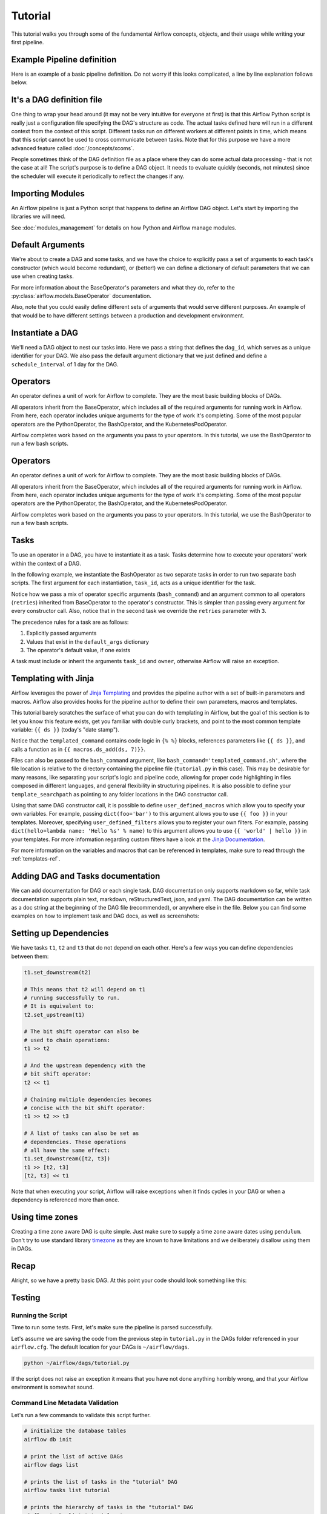 .. Licensed to the Apache Software Foundation (ASF) under one
   or more contributor license agreements.  See the NOTICE file
   distributed with this work for additional information
   regarding copyright ownership.  The ASF licenses this file
   to you under the Apache License, Version 2.0 (the
   "License"); you may not use this file except in compliance
   with the License.  You may obtain a copy of the License at

..   http://www.apache.org/licenses/LICENSE-2.0

.. Unless required by applicable law or agreed to in writing,
   software distributed under the License is distributed on an
   "AS IS" BASIS, WITHOUT WARRANTIES OR CONDITIONS OF ANY
   KIND, either express or implied.  See the License for the
   specific language governing permissions and limitations
   under the License.




Tutorial
================

This tutorial walks you through some of the fundamental Airflow concepts,
objects, and their usage while writing your first pipeline.

Example Pipeline definition
---------------------------

Here is an example of a basic pipeline definition. Do not worry if this looks
complicated, a line by line explanation follows below.

.. exampleinclude:: /../../airflow/example_dags/tutorial.py
   :language: python
   :start-after: [START tutorial]
   :end-before: [END tutorial]

It's a DAG definition file
--------------------------

One thing to wrap your head around (it may not be very intuitive for everyone
at first) is that this Airflow Python script is really
just a configuration file specifying the DAG's structure as code.
The actual tasks defined here will run in a different context from
the context of this script. Different tasks run on different workers
at different points in time, which means that this script cannot be used
to cross communicate between tasks. Note that for this
purpose we have a more advanced feature called :doc:`/concepts/xcoms`.

People sometimes think of the DAG definition file as a place where they
can do some actual data processing - that is not the case at all!
The script's purpose is to define a DAG object. It needs to evaluate
quickly (seconds, not minutes) since the scheduler will execute it
periodically to reflect the changes if any.


Importing Modules
-----------------

An Airflow pipeline is just a Python script that happens to define an
Airflow DAG object. Let's start by importing the libraries we will need.

.. exampleinclude:: /../../airflow/example_dags/tutorial.py
   :language: python
   :start-after: [START import_module]
   :end-before: [END import_module]


See :doc:`modules_management` for details on how Python and Airflow manage modules.

Default Arguments
-----------------
We're about to create a DAG and some tasks, and we have the choice to
explicitly pass a set of arguments to each task's constructor
(which would become redundant), or (better!) we can define a dictionary
of default parameters that we can use when creating tasks.

.. exampleinclude:: /../../airflow/example_dags/tutorial.py
   :language: python
   :dedent: 4
   :start-after: [START default_args]
   :end-before: [END default_args]

For more information about the BaseOperator's parameters and what they do,
refer to the :py:class:`airflow.models.BaseOperator` documentation.

Also, note that you could easily define different sets of arguments that
would serve different purposes. An example of that would be to have
different settings between a production and development environment.


Instantiate a DAG
-----------------

We'll need a DAG object to nest our tasks into. Here we pass a string
that defines the ``dag_id``, which serves as a unique identifier for your DAG.
We also pass the default argument dictionary that we just defined and
define a ``schedule_interval`` of 1 day for the DAG.

.. exampleinclude:: /../../airflow/example_dags/tutorial.py
   :language: python
   :start-after: [START instantiate_dag]
   :end-before: [END instantiate_dag]

Operators
---------

An operator defines a unit of work for Airflow to complete. They are the most basic building blocks of DAGs.

All operators inherit from the BaseOperator, which includes all of the required arguments for
running work in Airflow. From here, each operator includes unique arguments for
the type of work it's completing. Some of the most popular operators are the PythonOperator, the BashOperator, and the
KubernetesPodOperator.

Airflow completes work based on the arguments you pass to your operators. In this tutorial, we
use the BashOperator to run a few bash scripts.

Operators
---------

An operator defines a unit of work for Airflow to complete. They are the most basic building blocks of DAGs.

All operators inherit from the BaseOperator, which includes all of the required arguments for
running work in Airflow. From here, each operator includes unique arguments for
the type of work it's completing. Some of the most popular operators are the PythonOperator, the BashOperator, and the
KubernetesPodOperator.

Airflow completes work based on the arguments you pass to your operators. In this tutorial, we
use the BashOperator to run a few bash scripts.

Tasks
-----

To use an operator in a DAG, you have to instantiate it as a task. Tasks
determine how to execute your operators' work within the context of a DAG.

In the following example, we instantiate the BashOperator as two separate tasks in order to run two
separate bash scripts. The first argument for each instantiation, ``task_id``,
acts as a unique identifier for the task.

.. exampleinclude:: /../../airflow/example_dags/tutorial.py
   :language: python
   :dedent: 4
   :start-after: [START basic_task]
   :end-before: [END basic_task]

Notice how we pass a mix of operator specific arguments (``bash_command``) and
an argument common to all operators (``retries``) inherited
from BaseOperator to the operator's constructor. This is simpler than
passing every argument for every constructor call. Also, notice that in
the second task we override the ``retries`` parameter with ``3``.

The precedence rules for a task are as follows:

1.  Explicitly passed arguments
2.  Values that exist in the ``default_args`` dictionary
3.  The operator's default value, if one exists

A task must include or inherit the arguments ``task_id`` and ``owner``,
otherwise Airflow will raise an exception.

Templating with Jinja
---------------------
Airflow leverages the power of
`Jinja Templating <https://jinja.palletsprojects.com/en/2.11.x/>`_ and provides
the pipeline author
with a set of built-in parameters and macros. Airflow also provides
hooks for the pipeline author to define their own parameters, macros and
templates.

This tutorial barely scratches the surface of what you can do with
templating in Airflow, but the goal of this section is to let you know
this feature exists, get you familiar with double curly brackets, and
point to the most common template variable: ``{{ ds }}`` (today's "date
stamp").

.. exampleinclude:: /../../airflow/example_dags/tutorial.py
   :language: python
   :dedent: 4
   :start-after: [START jinja_template]
   :end-before: [END jinja_template]

Notice that the ``templated_command`` contains code logic in ``{% %}`` blocks,
references parameters like ``{{ ds }}``, and calls a function as in
``{{ macros.ds_add(ds, 7)}}``.

Files can also be passed to the ``bash_command`` argument, like
``bash_command='templated_command.sh'``, where the file location is relative to
the directory containing the pipeline file (``tutorial.py`` in this case). This
may be desirable for many reasons, like separating your script's logic and
pipeline code, allowing for proper code highlighting in files composed in
different languages, and general flexibility in structuring pipelines. It is
also possible to define your ``template_searchpath`` as pointing to any folder
locations in the DAG constructor call.

Using that same DAG constructor call, it is possible to define
``user_defined_macros`` which allow you to specify your own variables.
For example, passing ``dict(foo='bar')`` to this argument allows you
to use ``{{ foo }}`` in your templates. Moreover, specifying
``user_defined_filters`` allows you to register your own filters. For example,
passing ``dict(hello=lambda name: 'Hello %s' % name)`` to this argument allows
you to use ``{{ 'world' | hello }}`` in your templates. For more information
regarding custom filters have a look at the
`Jinja Documentation <https://jinja.palletsprojects.com/en/latest/api/#custom-filters>`_.

For more information on the variables and macros that can be referenced
in templates, make sure to read through the :ref:`templates-ref`.

Adding DAG and Tasks documentation
----------------------------------
We can add documentation for DAG or each single task. DAG documentation only supports
markdown so far, while task documentation supports plain text, markdown, reStructuredText,
json, and yaml. The DAG documentation can be written as a doc string at the beginning
of the DAG file (recommended), or anywhere else in the file. Below you can find some examples
on how to implement task and DAG docs, as well as screenshots:

.. exampleinclude:: /../../airflow/example_dags/tutorial.py
   :language: python
   :dedent: 4
   :start-after: [START documentation]
   :end-before: [END documentation]

.. image:: img/task_doc.png
.. image:: img/dag_doc.png

Setting up Dependencies
-----------------------
We have tasks ``t1``, ``t2`` and ``t3`` that do not depend on each other. Here's a few ways
you can define dependencies between them:

.. code-block:: python

   t1.set_downstream(t2)

   # This means that t2 will depend on t1
   # running successfully to run.
   # It is equivalent to:
   t2.set_upstream(t1)

   # The bit shift operator can also be
   # used to chain operations:
   t1 >> t2

   # And the upstream dependency with the
   # bit shift operator:
   t2 << t1

   # Chaining multiple dependencies becomes
   # concise with the bit shift operator:
   t1 >> t2 >> t3

   # A list of tasks can also be set as
   # dependencies. These operations
   # all have the same effect:
   t1.set_downstream([t2, t3])
   t1 >> [t2, t3]
   [t2, t3] << t1

Note that when executing your script, Airflow will raise exceptions when
it finds cycles in your DAG or when a dependency is referenced more
than once.

Using time zones
----------------

Creating a time zone aware DAG is quite simple. Just make sure to supply a time zone aware dates
using ``pendulum``. Don't try to use standard library
`timezone <https://docs.python.org/3/library/datetime.html#timezone-objects>`_ as they are known to
have limitations and we deliberately disallow using them in DAGs.

Recap
-----
Alright, so we have a pretty basic DAG. At this point your code should look
something like this:

.. exampleinclude:: /../../airflow/example_dags/tutorial.py
   :language: python
   :start-after: [START tutorial]
   :end-before: [END tutorial]

.. _testing:

Testing
--------

Running the Script
''''''''''''''''''

Time to run some tests. First, let's make sure the pipeline
is parsed successfully.

Let's assume we are saving the code from the previous step in
``tutorial.py`` in the DAGs folder referenced in your ``airflow.cfg``.
The default location for your DAGs is ``~/airflow/dags``.

.. code-block:: bash

   python ~/airflow/dags/tutorial.py

If the script does not raise an exception it means that you have not done
anything horribly wrong, and that your Airflow environment is somewhat
sound.

Command Line Metadata Validation
'''''''''''''''''''''''''''''''''
Let's run a few commands to validate this script further.

.. code-block:: bash

   # initialize the database tables
   airflow db init

   # print the list of active DAGs
   airflow dags list

   # prints the list of tasks in the "tutorial" DAG
   airflow tasks list tutorial

   # prints the hierarchy of tasks in the "tutorial" DAG
   airflow tasks list tutorial --tree


Testing
'''''''
Let's test by running the actual task instances for a specific date. The date
specified in this context is called the *logical date* (also called *execution
date* for historical reasons), which simulates the scheduler running your task
or DAG for a specific date and time, even though it *physically* will run now
(or as soon as its dependencies are met).

We said the scheduler runs your task *for* a specific date and time, not *at*.
This is because each run of a DAG conceptually represents not a specific date
and time, but an interval between two times, called a
:ref:`data interval <data-interval>`. A DAG run's logical date is the start of
its data interval.

.. code-block:: bash

   # command layout: command subcommand dag_id task_id date

   # testing print_date
   airflow tasks test tutorial print_date 2015-06-01

   # testing sleep
   airflow tasks test tutorial sleep 2015-06-01

Now remember what we did with templating earlier? See how this template
gets rendered and executed by running this command:

.. code-block:: bash

   # testing templated
   airflow tasks test tutorial templated 2015-06-01

This should result in displaying a verbose log of events and ultimately
running your bash command and printing the result.

Note that the ``airflow tasks test`` command runs task instances locally, outputs
their log to stdout (on screen), does not bother with dependencies, and
does not communicate state (running, success, failed, ...) to the database.
It simply allows testing a single task instance.

The same applies to ``airflow dags test [dag_id] [logical_date]``, but on a DAG
level. It performs a single DAG run of the given DAG id. While it does take task
dependencies into account, no state is registered in the database. It is
convenient for locally testing a full run of your DAG, given that e.g. if one of
your tasks expects data at some location, it is available.

Backfill
''''''''
Everything looks like it's running fine so let's run a backfill.
``backfill`` will respect your dependencies, emit logs into files and talk to
the database to record status. If you do have a webserver up, you will be able
to track the progress. ``airflow webserver`` will start a web server if you
are interested in tracking the progress visually as your backfill progresses.

Note that if you use ``depends_on_past=True``, individual task instances
will depend on the success of their previous task instance (that is, previous
according to the logical date). Task instances with their logical dates equal to
``start_date`` will disregard this dependency because there would be no past
task instances created for them.

You may also want to consider ``wait_for_downstream=True`` when using ``depends_on_past=True``.
While ``depends_on_past=True`` causes a task instance to depend on the success
of its previous task_instance, ``wait_for_downstream=True`` will cause a task instance
to also wait for all task instances *immediately downstream* of the previous
task instance to succeed.

The date range in this context is a ``start_date`` and optionally an ``end_date``,
which are used to populate the run schedule with task instances from this dag.

.. code-block:: bash

   # optional, start a web server in debug mode in the background
   # airflow webserver --debug &

   # start your backfill on a date range
   airflow dags backfill tutorial \
       --start-date 2015-06-01 \
       --end-date 2015-06-07


Pipeline Example
''''''''''''''''''''

Lets look at another example; we need to get some data from a file which is hosted online and need to insert into our local database. We also need to look at removing duplicate rows while inserting.

Initial setup
''''''''''''''''''''
We need to have Docker installed as we will be using the `quick-start docker-compose installation <https://airflow.apache.org/docs/apache-airflow/stable/start/docker.html>`_ for this example.
The steps below should be sufficient, but see the quick-start documentation for full instructions.

.. code-block:: bash

 # Download the docker-compose.yaml file
 curl -Lf0 'https://airflow.apache.org/docs/apache-airflow/stable/docker-compose.yaml'

 # Make expected directories and set an expected environment variable
 mkdir -p ./dags ./logs ./plugins
 echo -e "AIRFLOW_UID=$(id -u)" > .env

 # Initialize the database
 docker-compose up airflow-init

 # Start up all services
 docker-compose up

After all services have started up, the web UI will be available at: ``http://localhost:8080``. The default account has the username ``airflow`` and the password ``airflow``.

We will also need to create a `connection <https://airflow.apache.org/docs/apache-airflow/stable/concepts/connections.html>`_ to the postgres db. To create one via the web UI, from the "Admin" menu, select "Connections", then click the Plus sign to "Add a new record" to the list of connections.

Fill in the fields as shown below. Note the Connection Id value, which we'll pass as a parameter for the ``postgres_conn_id`` kwarg.

- Connection Id: tutorial_pg_conn
- Connection Type: postgres
- Host: postgres
- Schema: airflow
- Login: airflow
- Password: airflow
- Port: 5432

Test your connection and if the test is successful, save your connection.

Table Creation Tasks
~~~~~~~~~~~~~~~~~~~~~~~~~~

We can use the `PostgresOperator <https://airflow.apache.org/docs/apache-airflow-providers-postgres/stable/operators/postgres_operator_howto_guide.html#creating-a-postgres-database-table>`_ to define tasks that create tables in our postgres db.

We'll create one table to facilitate data cleaning steps (``employees_temp``) and another table to store our cleaned data (``employees``).

.. code-block:: python

 from airflow.providers.postgres.operators.postgres import PostgresOperator

 create_employees_table = PostgresOperator(
     task_id="create_employees_table",
     postgres_conn_id="tutorial_pg_conn",
     sql="""
         CREATE TABLE IF NOT EXISTS employees (
             "Serial Number" NUMERIC PRIMARY KEY,
             "Company Name" TEXT,
             "Employee Markme" TEXT,
             "Description" TEXT,
             "Leave" INTEGER
         );""",
 )

 create_employees_temp_table = PostgresOperator(
     task_id="create_employees_temp_table",
     postgres_conn_id="tutorial_pg_conn",
     sql="""
         DROP TABLE IF EXISTS employees_temp;
         CREATE TABLE employees_temp (
             "Serial Number" NUMERIC PRIMARY KEY,
             "Company Name" TEXT,
             "Employee Markme" TEXT,
             "Description" TEXT,
             "Leave" INTEGER
         );""",
 )

Optional Note:
""""""""""""""
If you want to abstract these sql statements out of your DAG, you can move the statements sql files somewhere within the ``dags/`` directory and pass the sql file_path (relative to ``dags/``) to the ``sql`` kwarg. For ``employees`` for example, create a ``sql`` directory in ``dags/``, put ``employees`` DDL in ``dags/sql/employees_schema.sql``, and modify the PostgresOperator() to:

.. code-block:: python

 create_employees_table = PostgresOperator(
     task_id="create_employees_table",
     postgres_conn_id="tutorial_pg_conn",
     sql="sql/employees_schema.sql",
 )

and repeat for the ``employees_temp`` table.

Data Retrieval Task
~~~~~~~~~~~~~~~~~~~

Here we retrieve data, save it to a file on our Airflow instance, and load the data from that file into an intermediate table where we can execute data cleaning steps.

.. code-block:: python

 import os
 import requests
 from airflow.decorators import task
 from airflow.providers.postgres.hooks.postgres import PostgresHook


 @task
 def get_data():
     # NOTE: configure this as appropriate for your airflow environment
     data_path = "/opt/airflow/dags/files/employees.csv"
     os.makedirs(os.path.dirname(data_path), exist_ok=True)

     url = "https://raw.githubusercontent.com/apache/airflow/main/docs/apache-airflow/pipeline_example.csv"

     response = requests.request("GET", url)

     with open(data_path, "w") as file:
         file.write(response.text)

     postgres_hook = PostgresHook(postgres_conn_id="tutorial_pg_conn")
     conn = postgres_hook.get_conn()
     cur = conn.cursor()
     with open(data_path, "r") as file:
         cur.copy_expert(
             "COPY employees_temp FROM STDIN WITH CSV HEADER DELIMITER AS ',' QUOTE '\"'",
             file,
         )
     conn.commit()

Data Merge Task
~~~~~~~~~~~~~~~

Here we select completely unique records from the retrieved data, then we check to see if any employee ``Serial Numbers`` are already in the database (if they are, we update those records with the new data).

.. code-block:: python

 from airflow.decorators import task
 from airflow.providers.postgres.hooks.postgres import PostgresHook


 @task
 def merge_data():
     query = """
         INSERT INTO employees
         SELECT *
         FROM (
             SELECT DISTINCT *
             FROM employees_temp
         )
         ON CONFLICT ("Serial Number") DO UPDATE
         SET "Serial Number" = excluded."Serial Number";
     """
     try:
         postgres_hook = PostgresHook(postgres_conn_id="tutorial_pg_conn")
         conn = postgres_hook.get_conn()
         cur = conn.cursor()
         cur.execute(query)
         conn.commit()
         return 0
     except Exception as e:
         return 1



Completing our DAG:
~~~~~~~~~~~~~~~~~~~
We've developed our tasks, now we need to wrap them in a DAG, which enables us to define when and how tasks should run, and state any dependencies that tasks have on other tasks. The DAG below is configured to:

* run every day a midnight starting on Jan 1, 2021,
* only run once in the event that days are missed, and
* timeout after 60 minutes

And from the last line in the definition of the ``Etl`` DAG, we see:

.. code-block:: python

     [create_employees_table, create_employees_temp_table] >> get_data() >> merge_data()

* the ``merge_data()`` task depends on the ``get_data()`` task,
* the ``get_data()`` depends on both the ``create_employees_table`` and ``create_employees_temp_table`` tasks, and
* the ``create_employees_table`` and ``create_employees_temp_table`` tasks can run independently.

Putting all of the pieces together, we have our completed DAG.

.. code-block:: python

 import datetime
 import pendulum
 import os

 import requests
 from airflow.decorators import dag, task
 from airflow.providers.postgres.hooks.postgres import PostgresHook
 from airflow.providers.postgres.operators.postgres import PostgresOperator


 @dag(
     schedule_interval="0 0 * * *",
     start_date=pendulum.datetime(2021, 1, 1, tz="UTC"),
     catchup=False,
     dagrun_timeout=datetime.timedelta(minutes=60),
 )
 def Etl():
     create_employees_table = PostgresOperator(
         task_id="create_employees_table",
         postgres_conn_id="tutorial_pg_conn",
         sql="""
             CREATE TABLE IF NOT EXISTS employees (
                 "Serial Number" NUMERIC PRIMARY KEY,
                 "Company Name" TEXT,
                 "Employee Markme" TEXT,
                 "Description" TEXT,
                 "Leave" INTEGER
             );""",
     )

     create_employees_temp_table = PostgresOperator(
         task_id="create_employees_temp_table",
         postgres_conn_id="tutorial_pg_conn",
         sql="""
             DROP TABLE IF EXISTS employees_temp;
             CREATE TABLE employees_temp (
                 "Serial Number" NUMERIC PRIMARY KEY,
                 "Company Name" TEXT,
                 "Employee Markme" TEXT,
                 "Description" TEXT,
                 "Leave" INTEGER
             );""",
     )

     @task
     def get_data():
         # NOTE: configure this as appropriate for your airflow environment
         data_path = "/opt/airflow/dags/files/employees.csv"
         os.makedirs(os.path.dirname(data_path), exist_ok=True)

         url = "https://raw.githubusercontent.com/apache/airflow/main/docs/apache-airflow/pipeline_example.csv"

         response = requests.request("GET", url)

         with open(data_path, "w") as file:
             file.write(response.text)

         postgres_hook = PostgresHook(postgres_conn_id="tutorial_pg_conn")
         conn = postgres_hook.get_conn()
         cur = conn.cursor()
         with open(data_path, "r") as file:
             cur.copy_expert(
                 "COPY employees_temp FROM STDIN WITH CSV HEADER DELIMITER AS ',' QUOTE '\"'",
                 file,
             )
         conn.commit()

     @task
     def merge_data():
         query = """
             INSERT INTO employees
             SELECT *
             FROM (
                 SELECT DISTINCT *
                 FROM employees_temp
             )
             ON CONFLICT ("Serial Number") DO UPDATE
             SET "Serial Number" = excluded."Serial Number";
         """
         try:
             postgres_hook = PostgresHook(postgres_conn_id="tutorial_pg_conn")
             conn = postgres_hook.get_conn()
             cur = conn.cursor()
             cur.execute(query)
             conn.commit()
             return 0
         except Exception as e:
             return 1

     [create_employees_table, create_employees_temp_table] >> get_data() >> merge_data()


 dag = Etl()

Save this code to a python file in the ``/dags`` folder (e.g. ``dags/etl.py``) and (after a `brief delay <https://airflow.apache.org/docs/apache-airflow/stable/configurations-ref.html#dag-dir-list-interval>`_), the ``Etl`` DAG will be included in the list of available DAGs on the web UI.

.. image:: img/new_tutorial-1.png

You can trigger the ``Etl`` DAG by unpausing it (via the slider on the left end) and running it (via the Run button under **Actions**).

.. image:: img/new_tutorial-3.png

In the ``Etl`` DAG's **Tree** view, we see all that all tasks ran successfully in all executed runs. Success!


What's Next?
-------------
That's it, you have written, tested and backfilled your very first Airflow
pipeline. Merging your code into a code repository that has a master scheduler
running against it should get it to get triggered and run every day.

Here's a few things you might want to do next:

.. seealso::
   - Read the :doc:`/concepts/index` section for detailed explanation of Airflow concepts such as DAGs, Tasks, Operators, and more.
   - Take an in-depth tour of the UI - click all the things!
   - Keep reading the docs!

     - Review the :doc:`how-to guides<howto/index>`, which include a guide to writing your own operator
     - Review the :ref:`Command Line Interface Reference<cli>`
     - Review the :ref:`List of operators <pythonapi:operators>`
     - Review the :ref:`Macros reference<macros>`
   - Write your first pipeline!
